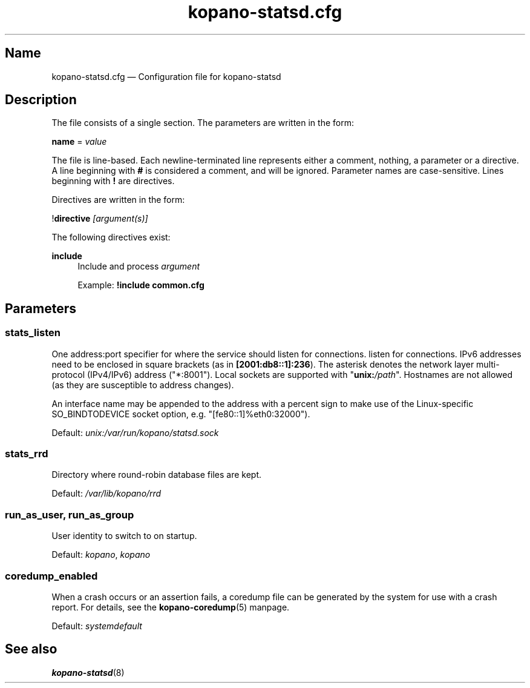 .TH "kopano\-statsd.cfg" "5" "2019" "Kopano 8" "Kopano Groupware Core user reference"
.\" http://bugs.debian.org/507673
.ie \n(.g .ds Aq \(aq
.el       .ds Aq '
.\" disable hyphenation
.nh
.\" disable justification (adjust text to left margin only)
.ad l
.SH Name
kopano\-statsd.cfg \(em Configuration file for kopano-statsd
.SH Description
.PP
The file consists of a single section. The parameters are written in the form:
.PP
\fBname\fP = \fIvalue\fP
.PP
The file is line-based. Each newline-terminated line represents either a
comment, nothing, a parameter or a directive. A line beginning with \fB#\fP is
considered a comment, and will be ignored. Parameter names are case-sensitive.
Lines beginning with \fB!\fP are directives.
.PP
Directives are written in the form:
.PP
!\fBdirective\fP \fI[argument(s)]\fP
.PP
The following directives exist:
.PP
\fBinclude\fR
.RS 4
Include and process
\fIargument\fR
.PP
Example: \fB!include common.cfg\fP
.SH Parameters
.SS stats_listen
.PP
One address:port specifier for where the service should listen for connections.
listen for connections. IPv6 addresses need to be enclosed in square brackets
(as in \fB[2001:db8::1]:236\fP). The asterisk denotes the network layer
multi-protocol (IPv4/IPv6) address ("*:8001"). Local sockets are supported with
"\fBunix:\fP\fI/path\fP". Hostnames are not allowed (as they are susceptible to
address changes).
.PP
An interface name may be appended to the address with a percent sign to make
use of the Linux-specific SO_BINDTODEVICE socket option, e.g.
"[fe80::1]%eth0:32000").
.PP
Default: \fIunix:/var/run/kopano/statsd.sock\fP
.SS stats_rrd
.PP
Directory where round-robin database files are kept.
.PP
Default: \fI/var/lib/kopano/rrd\fP
.SS run_as_user, run_as_group
.PP
User identity to switch to on startup.
.PP
Default: \fIkopano\fP, \fIkopano\fP
.SS coredump_enabled
.PP
When a crash occurs or an assertion fails, a coredump file can be generated by
the system for use with a crash report. For details, see the
\fBkopano\-coredump\fP(5) manpage.
.PP
Default: \fIsystemdefault\fP
.SH See also
.PP
\fBkopano\-statsd\fP(8)
